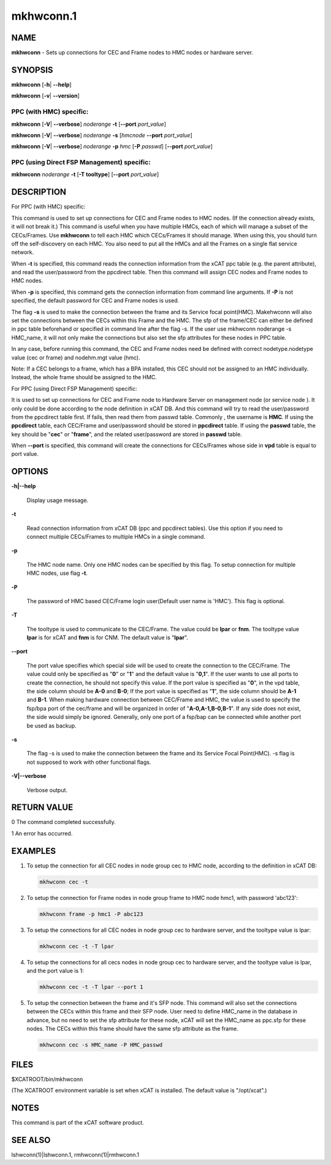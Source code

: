 
##########
mkhwconn.1
##########

.. highlight:: perl


****
NAME
****


\ **mkhwconn**\  - Sets up connections for CEC and Frame nodes to HMC nodes or hardware server.


********
SYNOPSIS
********


\ **mkhwconn**\  [\ **-h**\ | \ **--help**\ ]

\ **mkhwconn**\  [\ **-v**\ | \ **--version**\ ]

PPC (with HMC) specific:
========================


\ **mkhwconn**\  [\ **-V**\ | \ **--verbose**\ ] \ *noderange*\  \ **-t**\  [\ **--port**\  \ *port_value*\ ]

\ **mkhwconn**\  [\ **-V**\ | \ **--verbose**\ ] \ *noderange*\  \ **-s**\  [\ *hmcnode*\  \ **--port**\  \ *port_value*\ ]

\ **mkhwconn**\  [\ **-V**\ | \ **--verbose**\ ] \ *noderange*\  \ **-p**\  \ *hmc*\  [\ **-P**\  \ *passwd*\ ] [\ **--port**\  \ *port_value*\ ]


PPC (using Direct FSP Management) specific:
===========================================


\ **mkhwconn**\  \ *noderange*\  \ **-t**\  [\ **-T tooltype**\ ] [\ **--port**\  \ *port_value*\ ]



***********
DESCRIPTION
***********


For PPC (with HMC) specific:

This command is used to set up connections for CEC and Frame nodes to HMC nodes. (If the connection already exists, it will not break it.)
This command is useful when you have multiple HMCs, each of which will manage a subset of the CECs/Frames.  Use \ **mkhwconn**\  to tell
each HMC which CECs/Frames it should manage.  When using this, you should turn off the self-discovery on each HMC.  You also need
to put all the HMCs and all the Frames on a single flat service network.

When \ **-t**\  is specified, this command reads the connection information from the xCAT ppc table (e.g. the parent attribute), and read the user/password from the ppcdirect table. Then this command will assign CEC nodes and Frame nodes to HMC nodes.

When \ **-p**\  is specified, this command gets the connection information from command line arguments. If \ **-P**\  is not specified, the default password for CEC and Frame nodes is used.

The flag \ **-s**\  is used to make the connection between the frame and its Service focal point(HMC). Makehwconn will also set the connections between the CECs within this Frame and the HMC. The sfp of the frame/CEC can either be defined in ppc table beforehand or specified in command line after the flag -s. If the user use mkhwconn noderange -s HMC_name, it will not only make the connections but also set the sfp attributes for these nodes in PPC table.

In any case, before running this command, the CEC and Frame nodes need be defined with correct nodetype.nodetype value (cec or frame) and nodehm.mgt value (hmc).

Note: If a CEC belongs to a frame, which has a BPA installed, this CEC should not be assigned to an HMC individually. Instead, the whole frame should be assigned to the HMC.

For PPC (using Direct FSP Management) specific:

It is used to set up connections for CEC and Frame node to Hardware Server on management node (or service node ). It only could be done according to the node definition in xCAT DB. And this command will try to read the user/password from the ppcdirect table first. If fails, then read them from passwd table. Commonly , the username is \ **HMC**\ . If using the \ **ppcdirect**\  table,  each CEC/Frame and user/password should be  stored in \ **ppcdirect**\  table. If using the \ **passwd**\  table, the key should be "\ **cec**\ " or "\ **frame**\ ", and the related user/password are stored in \ **passwd**\  table.

When \ **--port**\  is specified, this command will create the connections for CECs/Frames whose side in \ **vpd**\  table is equal to port value.


*******
OPTIONS
*******



\ **-h|--help**\ 
 
 Display usage message.
 


\ **-t**\ 
 
 Read connection information from xCAT DB (ppc and ppcdirect tables).  Use this option if you need to connect multiple CECs/Frames
 to multiple HMCs in a single command.
 


\ **-p**\ 
 
 The HMC node name. Only one HMC nodes can be specified by this flag. To setup connection for multiple HMC nodes, use flag \ **-t**\ .
 


\ **-P**\ 
 
 The password of HMC based CEC/Frame login user(Default user name is 'HMC'). This flag is optional.
 


\ **-T**\ 
 
 The tooltype is used to communicate to the CEC/Frame. The value could be \ **lpar**\  or \ **fnm**\ . The tooltype value \ **lpar**\  is for xCAT and \ **fnm**\  is for CNM. The default value is "\ **lpar**\ ".
 


\ **--port**\ 
 
 The port value specifies which special side will be used to create the connection to the CEC/Frame. The value could only be specified as "\ **0**\ " or "\ **1**\ " and the default value is "\ **0,1**\ ". If the user wants to use all ports to create the connection, he should not specify this value. If the port value is specified as "\ **0**\ ", in the vpd table, the side column should be \ **A-0**\  and \ **B-0**\ ; If the port value is specified as "\ **1**\ ", the side column should be \ **A-1**\  and \ **B-1**\ . When making hardware connection between CEC/Frame and HMC, the value is used to specify the fsp/bpa port of the cec/frame and will be organized in order of "\ **A-0,A-1,B-0,B-1**\ ". If any side does not exist, the side would simply be ignored. Generally, only one port of a fsp/bap can be connected while another port be used as backup.
 


\ **-s**\ 
 
 The flag -s is used to make the connection between the frame and its Service Focal Point(HMC). -s flag is not supposed to work with other functional flags.
 


\ **-V|--verbose**\ 
 
 Verbose output.
 



************
RETURN VALUE
************


0 The command completed successfully.

1 An error has occurred.


********
EXAMPLES
********



1.
 
 To setup the connection for all CEC nodes in node group cec to HMC node, according to the definition in xCAT DB:
 
 
 .. code-block:: perl
 
   mkhwconn cec -t
 
 


2.
 
 To setup the connection for Frame nodes in node group frame to HMC node hmc1, with password 'abc123':
 
 
 .. code-block:: perl
 
   mkhwconn frame -p hmc1 -P abc123
 
 


3.
 
 To setup the connections for all CEC nodes in node group cec to hardware server, and the tooltype value is lpar:
 
 
 .. code-block:: perl
 
   mkhwconn cec -t -T lpar
 
 


4.
 
 To setup the connections for all cecs nodes in node group cec to hardware server, and the tooltype value is lpar, and the port value is 1:
 
 
 .. code-block:: perl
 
   mkhwconn cec -t -T lpar --port 1
 
 


5.
 
 To setup the connection between the frame and it's SFP node. This command will also set the connections between the CECs within this frame and their SFP node. User need to define HMC_name in the database in advance, but no need to set the sfp attribute for these node, xCAT will set the HMC_name as ppc.sfp for these nodes. The CECs within this frame should have the same sfp attribute as the frame.
 
 
 .. code-block:: perl
 
   mkhwconn cec -s HMC_name -P HMC_passwd
 
 



*****
FILES
*****


$XCATROOT/bin/mkhwconn

(The XCATROOT environment variable is set when xCAT is installed. The
default value is "/opt/xcat".)


*****
NOTES
*****


This command is part of the xCAT software product.


********
SEE ALSO
********


lshwconn(1)|lshwconn.1, rmhwconn(1)|rmhwconn.1

